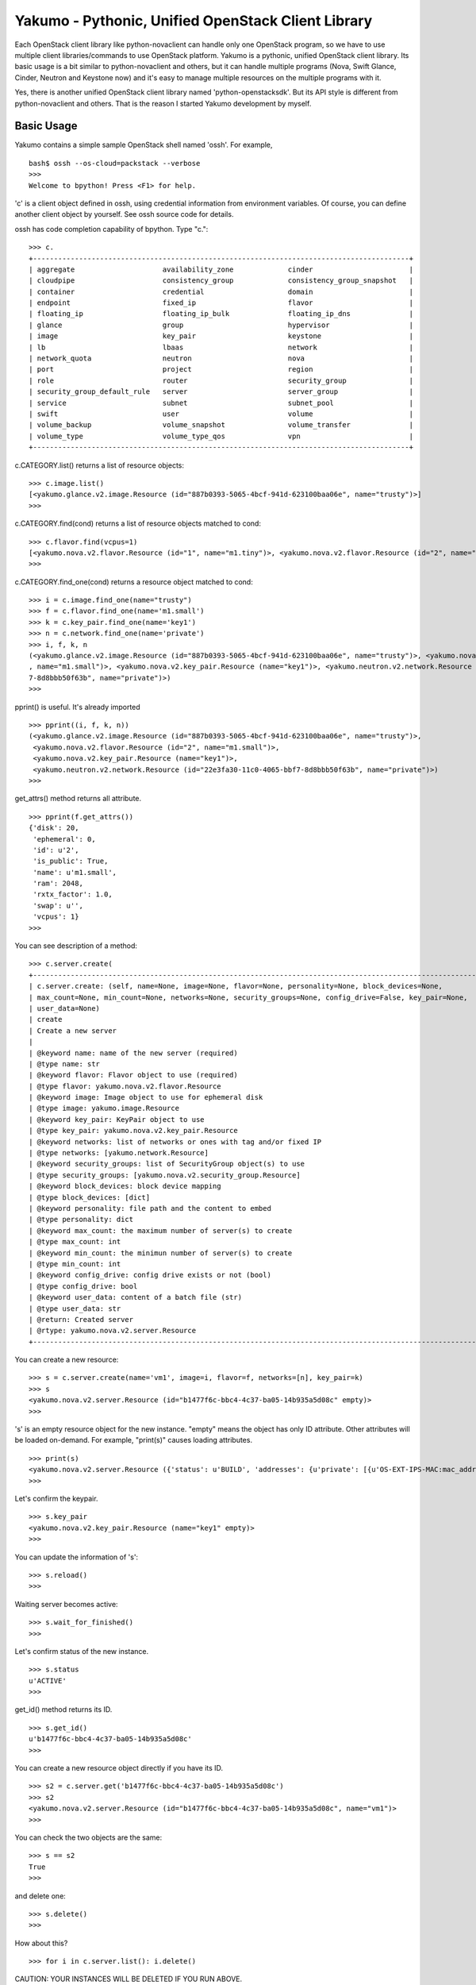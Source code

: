 Yakumo - Pythonic, Unified OpenStack Client Library
===================================================

Each OpenStack client library like python-novaclient can handle only one
OpenStack program, so we have to use multiple client libraries/commands
to use OpenStack platform. Yakumo is a pythonic, unified OpenStack
client library. Its basic usage is a bit similar to python-novaclient
and others, but it can handle multiple programs (Nova, Swift Glance,
Cinder, Neutron and Keystone now) and it's easy to manage multiple
resources on the multiple programs with it.

Yes, there is another unified OpenStack client library named
'python-openstacksdk'. But its API style is different from
python-novaclient and others. That is the reason I started Yakumo
development by myself.

Basic Usage
-----------

Yakumo contains a simple sample OpenStack shell named 'ossh'. For
example,

::

    bash$ ossh --os-cloud=packstack --verbose
    >>>
    Welcome to bpython! Press <F1> for help.

'c' is a client object defined in ossh, using credential information
from environment variables. Of course, you can define another client
object by yourself. See ossh source code for details.

ossh has code completion capability of bpython. Type "c.":

::

    >>> c.
    +------------------------------------------------------------------------------------------+
    | aggregate                     availability_zone             cinder                       |
    | cloudpipe                     consistency_group             consistency_group_snapshot   |
    | container                     credential                    domain                       |
    | endpoint                      fixed_ip                      flavor                       |
    | floating_ip                   floating_ip_bulk              floating_ip_dns              |
    | glance                        group                         hypervisor                   |
    | image                         key_pair                      keystone                     |
    | lb                            lbaas                         network                      |
    | network_quota                 neutron                       nova                         |
    | port                          project                       region                       |
    | role                          router                        security_group               |
    | security_group_default_rule   server                        server_group                 |
    | service                       subnet                        subnet_pool                  |
    | swift                         user                          volume                       |
    | volume_backup                 volume_snapshot               volume_transfer              |
    | volume_type                   volume_type_qos               vpn                          |
    +------------------------------------------------------------------------------------------+

c.CATEGORY.list() returns a list of resource objects:

::

    >>> c.image.list()
    [<yakumo.glance.v2.image.Resource (id="887b0393-5065-4bcf-941d-623100baa06e", name="trusty")>]
    >>>

c.CATEGORY.find(cond) returns a list of resource objects matched to
cond:

::

    >>> c.flavor.find(vcpus=1)
    [<yakumo.nova.v2.flavor.Resource (id="1", name="m1.tiny")>, <yakumo.nova.v2.flavor.Resource (id="2", name="m1.small")>]
    >>>

c.CATEGORY.find\_one(cond) returns a resource object matched to cond:

::

    >>> i = c.image.find_one(name="trusty")
    >>> f = c.flavor.find_one(name='m1.small')
    >>> k = c.key_pair.find_one(name='key1')
    >>> n = c.network.find_one(name='private')
    >>> i, f, k, n
    (<yakumo.glance.v2.image.Resource (id="887b0393-5065-4bcf-941d-623100baa06e", name="trusty")>, <yakumo.nova.v2.flavor.Resource (id="2"
    , name="m1.small")>, <yakumo.nova.v2.key_pair.Resource (name="key1")>, <yakumo.neutron.v2.network.Resource (id="22e3fa30-11c0-4065-bbf
    7-8d8bbb50f63b", name="private")>)
    >>>

pprint() is useful. It's already imported

::

    >>> pprint((i, f, k, n))
    (<yakumo.glance.v2.image.Resource (id="887b0393-5065-4bcf-941d-623100baa06e", name="trusty")>,
     <yakumo.nova.v2.flavor.Resource (id="2", name="m1.small")>,
     <yakumo.nova.v2.key_pair.Resource (name="key1")>,
     <yakumo.neutron.v2.network.Resource (id="22e3fa30-11c0-4065-bbf7-8d8bbb50f63b", name="private")>)
    >>>

get\_attrs() method returns all attribute.

::

    >>> pprint(f.get_attrs())
    {'disk': 20,
     'ephemeral': 0,
     'id': u'2',
     'is_public': True,
     'name': u'm1.small',
     'ram': 2048,
     'rxtx_factor': 1.0,
     'swap': u'',
     'vcpus': 1}
    >>>

You can see description of a method:

::

    >>> c.server.create(
    +--------------------------------------------------------------------------------------------------------------+
    | c.server.create: (self, name=None, image=None, flavor=None, personality=None, block_devices=None,            |
    | max_count=None, min_count=None, networks=None, security_groups=None, config_drive=False, key_pair=None,      |
    | user_data=None)                                                                                              |
    | create                                                                                                       |
    | Create a new server                                                                                          |
    |                                                                                                              |
    | @keyword name: name of the new server (required)                                                             |
    | @type name: str                                                                                              |
    | @keyword flavor: Flavor object to use (required)                                                             |
    | @type flavor: yakumo.nova.v2.flavor.Resource                                                                 |
    | @keyword image: Image object to use for ephemeral disk                                                       |
    | @type image: yakumo.image.Resource                                                                           |
    | @keyword key_pair: KeyPair object to use                                                                     |
    | @type key_pair: yakumo.nova.v2.key_pair.Resource                                                             |
    | @keyword networks: list of networks or ones with tag and/or fixed IP                                         |
    | @type networks: [yakumo.network.Resource]                                                                    |
    | @keyword security_groups: list of SecurityGroup object(s) to use                                             |
    | @type security_groups: [yakumo.nova.v2.security_group.Resource]                                              |
    | @keyword block_devices: block device mapping                                                                 |
    | @type block_devices: [dict]                                                                                  |
    | @keyword personality: file path and the content to embed                                                     |
    | @type personality: dict                                                                                      |
    | @keyword max_count: the maximum number of server(s) to create                                                |
    | @type max_count: int                                                                                         |
    | @keyword min_count: the minimun number of server(s) to create                                                |
    | @type min_count: int                                                                                         |
    | @keyword config_drive: config drive exists or not (bool)                                                     |
    | @type config_drive: bool                                                                                     |
    | @keyword user_data: content of a batch file (str)                                                            |
    | @type user_data: str                                                                                         |
    | @return: Created server                                                                                      |
    | @rtype: yakumo.nova.v2.server.Resource                                                                       |
    +--------------------------------------------------------------------------------------------------------------+

You can create a new resource:

::

    >>> s = c.server.create(name='vm1', image=i, flavor=f, networks=[n], key_pair=k)
    >>> s
    <yakumo.nova.v2.server.Resource (id="b1477f6c-bbc4-4c37-ba05-14b935a5d08c" empty)>
    >>>

's' is an empty resource object for the new instance. "empty" means the
object has only ID attribute. Other attributes will be loaded on-demand.
For example, "print(s)" causes loading attributes.

::

    >>> print(s)
    <yakumo.nova.v2.server.Resource ({'status': u'BUILD', 'addresses': {u'private': [{u'OS-EXT-IPS-MAC:mac_addr': u'fa:16:3e:0a:73:d3', u'version': 4, u'addr': u'10.0.0.10', u'OS-EXT-IPS:type': u'fixed'}]}, 'access_ipv4': u'', 'created_at': datetime.datetime(2017, 2, 10, 3, 24, 22, tzinfo=tzutc()), 'updated_at': datetime.datetime(2017, 2, 10, 3, 24, 31, tzinfo=tzutc()), 'name': u'vm1', 'project': <yakumo.keystone.v2.project.Resource (id="68b7f45b07084546a089e75b29efae29" empty)>, 'host': <yakumo.nova.v2.host.Resource (name="packstack3" empty)>, 'key_pair': <yakumo.nova.v2.key_pair.Resource (name="key1" empty)>, 'user': <yakumo.keystone.v2.user.Resource (id="99605955005446c386a4c9bce4eaa7a1" empty)>, 'progress': 0, 'id': u'b1477f6c-bbc4-4c37-ba05-14b935a5d08c', 'access_ipv6': u''})>
    >>>

Let's confirm the keypair.

::

    >>> s.key_pair
    <yakumo.nova.v2.key_pair.Resource (name="key1" empty)>
    >>>

You can update the information of 's':

::

    >>> s.reload()
    >>>

Waiting server becomes active:

::

    >>> s.wait_for_finished()
    >>>

Let's confirm status of the new instance.

::

    >>> s.status
    u'ACTIVE'
    >>>

get\_id() method returns its ID.

::

    >>> s.get_id()
    u'b1477f6c-bbc4-4c37-ba05-14b935a5d08c'
    >>>

You can create a new resource object directly if you have its ID.

::

    >>> s2 = c.server.get('b1477f6c-bbc4-4c37-ba05-14b935a5d08c')
    >>> s2
    <yakumo.nova.v2.server.Resource (id="b1477f6c-bbc4-4c37-ba05-14b935a5d08c", name="vm1")>
    >>>

You can check the two objects are the same:

::

    >>> s == s2
    True
    >>>

and delete one:

::

    >>> s.delete()
    >>>

How about this?

::

    >>> for i in c.server.list(): i.delete()

CAUTION: YOUR INSTANCES WILL BE DELETED IF YOU RUN ABOVE.

Yes, that's one of things I want to do.

Author
------

Akira Yoshiyama / akirayoshiyama *at* gmail.com

Project URL
-----------

https://github.com/yosshy/python-yakumo

License
-------

Apache License Version 2.0

See LICENSE for more details.
